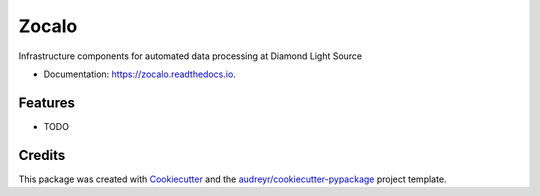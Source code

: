 ======
Zocalo
======


.. image:: https://img.shields.io/pypi/v/zocalo.svg
        :target: https://pypi.python.org/pypi/zocalo
        :alt: PyPI release

.. image:: https://img.shields.io/travis/com/DiamondLightSource/zocalo-python.svg
        :target: https://travis-ci.com/DiamondLightSource/zocalo-python
        :alt: Build status

.. image:: https://readthedocs.org/projects/zocalo/badge/?version=latest
        :target: https://zocalo.readthedocs.io/en/latest/?badge=latest
        :alt: Documentation status

.. image:: https://pyup.io/repos/github/DiamondLightSource/zocalo-python/shield.svg
        :target: https://pyup.io/repos/github/DiamondLightSource/zocalo-python/
        :alt: Updates

.. image:: https://img.shields.io/pypi/pyversions/zocalo.svg
        :target: https://pypi.org/project/zocalo/
        :alt: Supported Python versions

.. image:: https://img.shields.io/badge/code%20style-black-000000.svg
        :target: https://github.com/ambv/black
        :alt: Code style: black

.. image:: https://img.shields.io/pypi/l/zocalo.svg
        :alt: BSD license

Infrastructure components for automated data processing at Diamond Light Source

* Documentation: https://zocalo.readthedocs.io.


Features
--------

* TODO

Credits
-------

This package was created with Cookiecutter_ and the `audreyr/cookiecutter-pypackage`_ project template.

.. _Cookiecutter: https://github.com/audreyr/cookiecutter
.. _`audreyr/cookiecutter-pypackage`: https://github.com/audreyr/cookiecutter-pypackage
